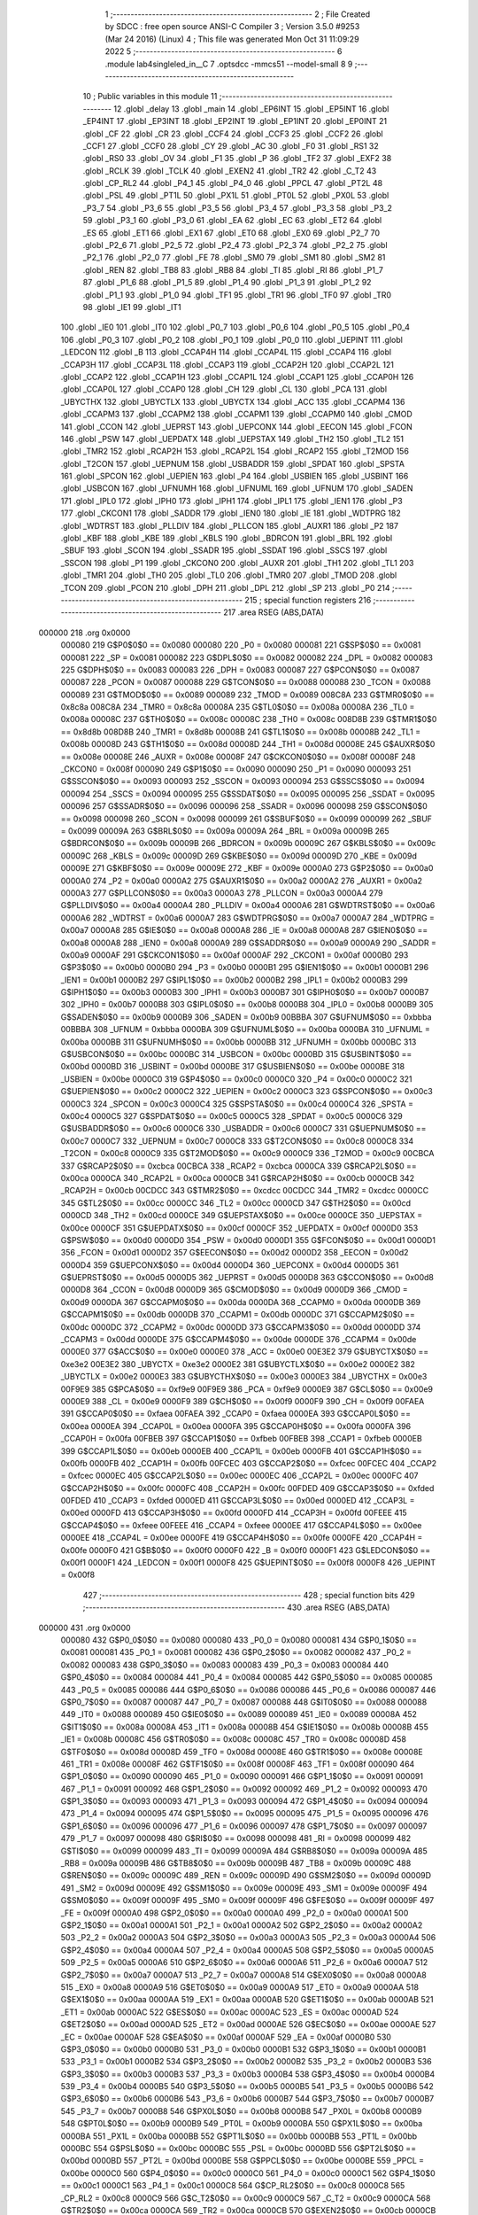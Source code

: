                                      1 ;--------------------------------------------------------
                                      2 ; File Created by SDCC : free open source ANSI-C Compiler
                                      3 ; Version 3.5.0 #9253 (Mar 24 2016) (Linux)
                                      4 ; This file was generated Mon Oct 31 11:09:29 2022
                                      5 ;--------------------------------------------------------
                                      6 	.module lab4singleled_in__C
                                      7 	.optsdcc -mmcs51 --model-small
                                      8 	
                                      9 ;--------------------------------------------------------
                                     10 ; Public variables in this module
                                     11 ;--------------------------------------------------------
                                     12 	.globl _delay
                                     13 	.globl _main
                                     14 	.globl _EP6INT
                                     15 	.globl _EP5INT
                                     16 	.globl _EP4INT
                                     17 	.globl _EP3INT
                                     18 	.globl _EP2INT
                                     19 	.globl _EP1INT
                                     20 	.globl _EP0INT
                                     21 	.globl _CF
                                     22 	.globl _CR
                                     23 	.globl _CCF4
                                     24 	.globl _CCF3
                                     25 	.globl _CCF2
                                     26 	.globl _CCF1
                                     27 	.globl _CCF0
                                     28 	.globl _CY
                                     29 	.globl _AC
                                     30 	.globl _F0
                                     31 	.globl _RS1
                                     32 	.globl _RS0
                                     33 	.globl _OV
                                     34 	.globl _F1
                                     35 	.globl _P
                                     36 	.globl _TF2
                                     37 	.globl _EXF2
                                     38 	.globl _RCLK
                                     39 	.globl _TCLK
                                     40 	.globl _EXEN2
                                     41 	.globl _TR2
                                     42 	.globl _C_T2
                                     43 	.globl _CP_RL2
                                     44 	.globl _P4_1
                                     45 	.globl _P4_0
                                     46 	.globl _PPCL
                                     47 	.globl _PT2L
                                     48 	.globl _PSL
                                     49 	.globl _PT1L
                                     50 	.globl _PX1L
                                     51 	.globl _PT0L
                                     52 	.globl _PX0L
                                     53 	.globl _P3_7
                                     54 	.globl _P3_6
                                     55 	.globl _P3_5
                                     56 	.globl _P3_4
                                     57 	.globl _P3_3
                                     58 	.globl _P3_2
                                     59 	.globl _P3_1
                                     60 	.globl _P3_0
                                     61 	.globl _EA
                                     62 	.globl _EC
                                     63 	.globl _ET2
                                     64 	.globl _ES
                                     65 	.globl _ET1
                                     66 	.globl _EX1
                                     67 	.globl _ET0
                                     68 	.globl _EX0
                                     69 	.globl _P2_7
                                     70 	.globl _P2_6
                                     71 	.globl _P2_5
                                     72 	.globl _P2_4
                                     73 	.globl _P2_3
                                     74 	.globl _P2_2
                                     75 	.globl _P2_1
                                     76 	.globl _P2_0
                                     77 	.globl _FE
                                     78 	.globl _SM0
                                     79 	.globl _SM1
                                     80 	.globl _SM2
                                     81 	.globl _REN
                                     82 	.globl _TB8
                                     83 	.globl _RB8
                                     84 	.globl _TI
                                     85 	.globl _RI
                                     86 	.globl _P1_7
                                     87 	.globl _P1_6
                                     88 	.globl _P1_5
                                     89 	.globl _P1_4
                                     90 	.globl _P1_3
                                     91 	.globl _P1_2
                                     92 	.globl _P1_1
                                     93 	.globl _P1_0
                                     94 	.globl _TF1
                                     95 	.globl _TR1
                                     96 	.globl _TF0
                                     97 	.globl _TR0
                                     98 	.globl _IE1
                                     99 	.globl _IT1
                                    100 	.globl _IE0
                                    101 	.globl _IT0
                                    102 	.globl _P0_7
                                    103 	.globl _P0_6
                                    104 	.globl _P0_5
                                    105 	.globl _P0_4
                                    106 	.globl _P0_3
                                    107 	.globl _P0_2
                                    108 	.globl _P0_1
                                    109 	.globl _P0_0
                                    110 	.globl _UEPINT
                                    111 	.globl _LEDCON
                                    112 	.globl _B
                                    113 	.globl _CCAP4H
                                    114 	.globl _CCAP4L
                                    115 	.globl _CCAP4
                                    116 	.globl _CCAP3H
                                    117 	.globl _CCAP3L
                                    118 	.globl _CCAP3
                                    119 	.globl _CCAP2H
                                    120 	.globl _CCAP2L
                                    121 	.globl _CCAP2
                                    122 	.globl _CCAP1H
                                    123 	.globl _CCAP1L
                                    124 	.globl _CCAP1
                                    125 	.globl _CCAP0H
                                    126 	.globl _CCAP0L
                                    127 	.globl _CCAP0
                                    128 	.globl _CH
                                    129 	.globl _CL
                                    130 	.globl _PCA
                                    131 	.globl _UBYCTHX
                                    132 	.globl _UBYCTLX
                                    133 	.globl _UBYCTX
                                    134 	.globl _ACC
                                    135 	.globl _CCAPM4
                                    136 	.globl _CCAPM3
                                    137 	.globl _CCAPM2
                                    138 	.globl _CCAPM1
                                    139 	.globl _CCAPM0
                                    140 	.globl _CMOD
                                    141 	.globl _CCON
                                    142 	.globl _UEPRST
                                    143 	.globl _UEPCONX
                                    144 	.globl _EECON
                                    145 	.globl _FCON
                                    146 	.globl _PSW
                                    147 	.globl _UEPDATX
                                    148 	.globl _UEPSTAX
                                    149 	.globl _TH2
                                    150 	.globl _TL2
                                    151 	.globl _TMR2
                                    152 	.globl _RCAP2H
                                    153 	.globl _RCAP2L
                                    154 	.globl _RCAP2
                                    155 	.globl _T2MOD
                                    156 	.globl _T2CON
                                    157 	.globl _UEPNUM
                                    158 	.globl _USBADDR
                                    159 	.globl _SPDAT
                                    160 	.globl _SPSTA
                                    161 	.globl _SPCON
                                    162 	.globl _UEPIEN
                                    163 	.globl _P4
                                    164 	.globl _USBIEN
                                    165 	.globl _USBINT
                                    166 	.globl _USBCON
                                    167 	.globl _UFNUMH
                                    168 	.globl _UFNUML
                                    169 	.globl _UFNUM
                                    170 	.globl _SADEN
                                    171 	.globl _IPL0
                                    172 	.globl _IPH0
                                    173 	.globl _IPH1
                                    174 	.globl _IPL1
                                    175 	.globl _IEN1
                                    176 	.globl _P3
                                    177 	.globl _CKCON1
                                    178 	.globl _SADDR
                                    179 	.globl _IEN0
                                    180 	.globl _IE
                                    181 	.globl _WDTPRG
                                    182 	.globl _WDTRST
                                    183 	.globl _PLLDIV
                                    184 	.globl _PLLCON
                                    185 	.globl _AUXR1
                                    186 	.globl _P2
                                    187 	.globl _KBF
                                    188 	.globl _KBE
                                    189 	.globl _KBLS
                                    190 	.globl _BDRCON
                                    191 	.globl _BRL
                                    192 	.globl _SBUF
                                    193 	.globl _SCON
                                    194 	.globl _SSADR
                                    195 	.globl _SSDAT
                                    196 	.globl _SSCS
                                    197 	.globl _SSCON
                                    198 	.globl _P1
                                    199 	.globl _CKCON0
                                    200 	.globl _AUXR
                                    201 	.globl _TH1
                                    202 	.globl _TL1
                                    203 	.globl _TMR1
                                    204 	.globl _TH0
                                    205 	.globl _TL0
                                    206 	.globl _TMR0
                                    207 	.globl _TMOD
                                    208 	.globl _TCON
                                    209 	.globl _PCON
                                    210 	.globl _DPH
                                    211 	.globl _DPL
                                    212 	.globl _SP
                                    213 	.globl _P0
                                    214 ;--------------------------------------------------------
                                    215 ; special function registers
                                    216 ;--------------------------------------------------------
                                    217 	.area RSEG    (ABS,DATA)
      000000                        218 	.org 0x0000
                           000080   219 G$P0$0$0 == 0x0080
                           000080   220 _P0	=	0x0080
                           000081   221 G$SP$0$0 == 0x0081
                           000081   222 _SP	=	0x0081
                           000082   223 G$DPL$0$0 == 0x0082
                           000082   224 _DPL	=	0x0082
                           000083   225 G$DPH$0$0 == 0x0083
                           000083   226 _DPH	=	0x0083
                           000087   227 G$PCON$0$0 == 0x0087
                           000087   228 _PCON	=	0x0087
                           000088   229 G$TCON$0$0 == 0x0088
                           000088   230 _TCON	=	0x0088
                           000089   231 G$TMOD$0$0 == 0x0089
                           000089   232 _TMOD	=	0x0089
                           008C8A   233 G$TMR0$0$0 == 0x8c8a
                           008C8A   234 _TMR0	=	0x8c8a
                           00008A   235 G$TL0$0$0 == 0x008a
                           00008A   236 _TL0	=	0x008a
                           00008C   237 G$TH0$0$0 == 0x008c
                           00008C   238 _TH0	=	0x008c
                           008D8B   239 G$TMR1$0$0 == 0x8d8b
                           008D8B   240 _TMR1	=	0x8d8b
                           00008B   241 G$TL1$0$0 == 0x008b
                           00008B   242 _TL1	=	0x008b
                           00008D   243 G$TH1$0$0 == 0x008d
                           00008D   244 _TH1	=	0x008d
                           00008E   245 G$AUXR$0$0 == 0x008e
                           00008E   246 _AUXR	=	0x008e
                           00008F   247 G$CKCON0$0$0 == 0x008f
                           00008F   248 _CKCON0	=	0x008f
                           000090   249 G$P1$0$0 == 0x0090
                           000090   250 _P1	=	0x0090
                           000093   251 G$SSCON$0$0 == 0x0093
                           000093   252 _SSCON	=	0x0093
                           000094   253 G$SSCS$0$0 == 0x0094
                           000094   254 _SSCS	=	0x0094
                           000095   255 G$SSDAT$0$0 == 0x0095
                           000095   256 _SSDAT	=	0x0095
                           000096   257 G$SSADR$0$0 == 0x0096
                           000096   258 _SSADR	=	0x0096
                           000098   259 G$SCON$0$0 == 0x0098
                           000098   260 _SCON	=	0x0098
                           000099   261 G$SBUF$0$0 == 0x0099
                           000099   262 _SBUF	=	0x0099
                           00009A   263 G$BRL$0$0 == 0x009a
                           00009A   264 _BRL	=	0x009a
                           00009B   265 G$BDRCON$0$0 == 0x009b
                           00009B   266 _BDRCON	=	0x009b
                           00009C   267 G$KBLS$0$0 == 0x009c
                           00009C   268 _KBLS	=	0x009c
                           00009D   269 G$KBE$0$0 == 0x009d
                           00009D   270 _KBE	=	0x009d
                           00009E   271 G$KBF$0$0 == 0x009e
                           00009E   272 _KBF	=	0x009e
                           0000A0   273 G$P2$0$0 == 0x00a0
                           0000A0   274 _P2	=	0x00a0
                           0000A2   275 G$AUXR1$0$0 == 0x00a2
                           0000A2   276 _AUXR1	=	0x00a2
                           0000A3   277 G$PLLCON$0$0 == 0x00a3
                           0000A3   278 _PLLCON	=	0x00a3
                           0000A4   279 G$PLLDIV$0$0 == 0x00a4
                           0000A4   280 _PLLDIV	=	0x00a4
                           0000A6   281 G$WDTRST$0$0 == 0x00a6
                           0000A6   282 _WDTRST	=	0x00a6
                           0000A7   283 G$WDTPRG$0$0 == 0x00a7
                           0000A7   284 _WDTPRG	=	0x00a7
                           0000A8   285 G$IE$0$0 == 0x00a8
                           0000A8   286 _IE	=	0x00a8
                           0000A8   287 G$IEN0$0$0 == 0x00a8
                           0000A8   288 _IEN0	=	0x00a8
                           0000A9   289 G$SADDR$0$0 == 0x00a9
                           0000A9   290 _SADDR	=	0x00a9
                           0000AF   291 G$CKCON1$0$0 == 0x00af
                           0000AF   292 _CKCON1	=	0x00af
                           0000B0   293 G$P3$0$0 == 0x00b0
                           0000B0   294 _P3	=	0x00b0
                           0000B1   295 G$IEN1$0$0 == 0x00b1
                           0000B1   296 _IEN1	=	0x00b1
                           0000B2   297 G$IPL1$0$0 == 0x00b2
                           0000B2   298 _IPL1	=	0x00b2
                           0000B3   299 G$IPH1$0$0 == 0x00b3
                           0000B3   300 _IPH1	=	0x00b3
                           0000B7   301 G$IPH0$0$0 == 0x00b7
                           0000B7   302 _IPH0	=	0x00b7
                           0000B8   303 G$IPL0$0$0 == 0x00b8
                           0000B8   304 _IPL0	=	0x00b8
                           0000B9   305 G$SADEN$0$0 == 0x00b9
                           0000B9   306 _SADEN	=	0x00b9
                           00BBBA   307 G$UFNUM$0$0 == 0xbbba
                           00BBBA   308 _UFNUM	=	0xbbba
                           0000BA   309 G$UFNUML$0$0 == 0x00ba
                           0000BA   310 _UFNUML	=	0x00ba
                           0000BB   311 G$UFNUMH$0$0 == 0x00bb
                           0000BB   312 _UFNUMH	=	0x00bb
                           0000BC   313 G$USBCON$0$0 == 0x00bc
                           0000BC   314 _USBCON	=	0x00bc
                           0000BD   315 G$USBINT$0$0 == 0x00bd
                           0000BD   316 _USBINT	=	0x00bd
                           0000BE   317 G$USBIEN$0$0 == 0x00be
                           0000BE   318 _USBIEN	=	0x00be
                           0000C0   319 G$P4$0$0 == 0x00c0
                           0000C0   320 _P4	=	0x00c0
                           0000C2   321 G$UEPIEN$0$0 == 0x00c2
                           0000C2   322 _UEPIEN	=	0x00c2
                           0000C3   323 G$SPCON$0$0 == 0x00c3
                           0000C3   324 _SPCON	=	0x00c3
                           0000C4   325 G$SPSTA$0$0 == 0x00c4
                           0000C4   326 _SPSTA	=	0x00c4
                           0000C5   327 G$SPDAT$0$0 == 0x00c5
                           0000C5   328 _SPDAT	=	0x00c5
                           0000C6   329 G$USBADDR$0$0 == 0x00c6
                           0000C6   330 _USBADDR	=	0x00c6
                           0000C7   331 G$UEPNUM$0$0 == 0x00c7
                           0000C7   332 _UEPNUM	=	0x00c7
                           0000C8   333 G$T2CON$0$0 == 0x00c8
                           0000C8   334 _T2CON	=	0x00c8
                           0000C9   335 G$T2MOD$0$0 == 0x00c9
                           0000C9   336 _T2MOD	=	0x00c9
                           00CBCA   337 G$RCAP2$0$0 == 0xcbca
                           00CBCA   338 _RCAP2	=	0xcbca
                           0000CA   339 G$RCAP2L$0$0 == 0x00ca
                           0000CA   340 _RCAP2L	=	0x00ca
                           0000CB   341 G$RCAP2H$0$0 == 0x00cb
                           0000CB   342 _RCAP2H	=	0x00cb
                           00CDCC   343 G$TMR2$0$0 == 0xcdcc
                           00CDCC   344 _TMR2	=	0xcdcc
                           0000CC   345 G$TL2$0$0 == 0x00cc
                           0000CC   346 _TL2	=	0x00cc
                           0000CD   347 G$TH2$0$0 == 0x00cd
                           0000CD   348 _TH2	=	0x00cd
                           0000CE   349 G$UEPSTAX$0$0 == 0x00ce
                           0000CE   350 _UEPSTAX	=	0x00ce
                           0000CF   351 G$UEPDATX$0$0 == 0x00cf
                           0000CF   352 _UEPDATX	=	0x00cf
                           0000D0   353 G$PSW$0$0 == 0x00d0
                           0000D0   354 _PSW	=	0x00d0
                           0000D1   355 G$FCON$0$0 == 0x00d1
                           0000D1   356 _FCON	=	0x00d1
                           0000D2   357 G$EECON$0$0 == 0x00d2
                           0000D2   358 _EECON	=	0x00d2
                           0000D4   359 G$UEPCONX$0$0 == 0x00d4
                           0000D4   360 _UEPCONX	=	0x00d4
                           0000D5   361 G$UEPRST$0$0 == 0x00d5
                           0000D5   362 _UEPRST	=	0x00d5
                           0000D8   363 G$CCON$0$0 == 0x00d8
                           0000D8   364 _CCON	=	0x00d8
                           0000D9   365 G$CMOD$0$0 == 0x00d9
                           0000D9   366 _CMOD	=	0x00d9
                           0000DA   367 G$CCAPM0$0$0 == 0x00da
                           0000DA   368 _CCAPM0	=	0x00da
                           0000DB   369 G$CCAPM1$0$0 == 0x00db
                           0000DB   370 _CCAPM1	=	0x00db
                           0000DC   371 G$CCAPM2$0$0 == 0x00dc
                           0000DC   372 _CCAPM2	=	0x00dc
                           0000DD   373 G$CCAPM3$0$0 == 0x00dd
                           0000DD   374 _CCAPM3	=	0x00dd
                           0000DE   375 G$CCAPM4$0$0 == 0x00de
                           0000DE   376 _CCAPM4	=	0x00de
                           0000E0   377 G$ACC$0$0 == 0x00e0
                           0000E0   378 _ACC	=	0x00e0
                           00E3E2   379 G$UBYCTX$0$0 == 0xe3e2
                           00E3E2   380 _UBYCTX	=	0xe3e2
                           0000E2   381 G$UBYCTLX$0$0 == 0x00e2
                           0000E2   382 _UBYCTLX	=	0x00e2
                           0000E3   383 G$UBYCTHX$0$0 == 0x00e3
                           0000E3   384 _UBYCTHX	=	0x00e3
                           00F9E9   385 G$PCA$0$0 == 0xf9e9
                           00F9E9   386 _PCA	=	0xf9e9
                           0000E9   387 G$CL$0$0 == 0x00e9
                           0000E9   388 _CL	=	0x00e9
                           0000F9   389 G$CH$0$0 == 0x00f9
                           0000F9   390 _CH	=	0x00f9
                           00FAEA   391 G$CCAP0$0$0 == 0xfaea
                           00FAEA   392 _CCAP0	=	0xfaea
                           0000EA   393 G$CCAP0L$0$0 == 0x00ea
                           0000EA   394 _CCAP0L	=	0x00ea
                           0000FA   395 G$CCAP0H$0$0 == 0x00fa
                           0000FA   396 _CCAP0H	=	0x00fa
                           00FBEB   397 G$CCAP1$0$0 == 0xfbeb
                           00FBEB   398 _CCAP1	=	0xfbeb
                           0000EB   399 G$CCAP1L$0$0 == 0x00eb
                           0000EB   400 _CCAP1L	=	0x00eb
                           0000FB   401 G$CCAP1H$0$0 == 0x00fb
                           0000FB   402 _CCAP1H	=	0x00fb
                           00FCEC   403 G$CCAP2$0$0 == 0xfcec
                           00FCEC   404 _CCAP2	=	0xfcec
                           0000EC   405 G$CCAP2L$0$0 == 0x00ec
                           0000EC   406 _CCAP2L	=	0x00ec
                           0000FC   407 G$CCAP2H$0$0 == 0x00fc
                           0000FC   408 _CCAP2H	=	0x00fc
                           00FDED   409 G$CCAP3$0$0 == 0xfded
                           00FDED   410 _CCAP3	=	0xfded
                           0000ED   411 G$CCAP3L$0$0 == 0x00ed
                           0000ED   412 _CCAP3L	=	0x00ed
                           0000FD   413 G$CCAP3H$0$0 == 0x00fd
                           0000FD   414 _CCAP3H	=	0x00fd
                           00FEEE   415 G$CCAP4$0$0 == 0xfeee
                           00FEEE   416 _CCAP4	=	0xfeee
                           0000EE   417 G$CCAP4L$0$0 == 0x00ee
                           0000EE   418 _CCAP4L	=	0x00ee
                           0000FE   419 G$CCAP4H$0$0 == 0x00fe
                           0000FE   420 _CCAP4H	=	0x00fe
                           0000F0   421 G$B$0$0 == 0x00f0
                           0000F0   422 _B	=	0x00f0
                           0000F1   423 G$LEDCON$0$0 == 0x00f1
                           0000F1   424 _LEDCON	=	0x00f1
                           0000F8   425 G$UEPINT$0$0 == 0x00f8
                           0000F8   426 _UEPINT	=	0x00f8
                                    427 ;--------------------------------------------------------
                                    428 ; special function bits
                                    429 ;--------------------------------------------------------
                                    430 	.area RSEG    (ABS,DATA)
      000000                        431 	.org 0x0000
                           000080   432 G$P0_0$0$0 == 0x0080
                           000080   433 _P0_0	=	0x0080
                           000081   434 G$P0_1$0$0 == 0x0081
                           000081   435 _P0_1	=	0x0081
                           000082   436 G$P0_2$0$0 == 0x0082
                           000082   437 _P0_2	=	0x0082
                           000083   438 G$P0_3$0$0 == 0x0083
                           000083   439 _P0_3	=	0x0083
                           000084   440 G$P0_4$0$0 == 0x0084
                           000084   441 _P0_4	=	0x0084
                           000085   442 G$P0_5$0$0 == 0x0085
                           000085   443 _P0_5	=	0x0085
                           000086   444 G$P0_6$0$0 == 0x0086
                           000086   445 _P0_6	=	0x0086
                           000087   446 G$P0_7$0$0 == 0x0087
                           000087   447 _P0_7	=	0x0087
                           000088   448 G$IT0$0$0 == 0x0088
                           000088   449 _IT0	=	0x0088
                           000089   450 G$IE0$0$0 == 0x0089
                           000089   451 _IE0	=	0x0089
                           00008A   452 G$IT1$0$0 == 0x008a
                           00008A   453 _IT1	=	0x008a
                           00008B   454 G$IE1$0$0 == 0x008b
                           00008B   455 _IE1	=	0x008b
                           00008C   456 G$TR0$0$0 == 0x008c
                           00008C   457 _TR0	=	0x008c
                           00008D   458 G$TF0$0$0 == 0x008d
                           00008D   459 _TF0	=	0x008d
                           00008E   460 G$TR1$0$0 == 0x008e
                           00008E   461 _TR1	=	0x008e
                           00008F   462 G$TF1$0$0 == 0x008f
                           00008F   463 _TF1	=	0x008f
                           000090   464 G$P1_0$0$0 == 0x0090
                           000090   465 _P1_0	=	0x0090
                           000091   466 G$P1_1$0$0 == 0x0091
                           000091   467 _P1_1	=	0x0091
                           000092   468 G$P1_2$0$0 == 0x0092
                           000092   469 _P1_2	=	0x0092
                           000093   470 G$P1_3$0$0 == 0x0093
                           000093   471 _P1_3	=	0x0093
                           000094   472 G$P1_4$0$0 == 0x0094
                           000094   473 _P1_4	=	0x0094
                           000095   474 G$P1_5$0$0 == 0x0095
                           000095   475 _P1_5	=	0x0095
                           000096   476 G$P1_6$0$0 == 0x0096
                           000096   477 _P1_6	=	0x0096
                           000097   478 G$P1_7$0$0 == 0x0097
                           000097   479 _P1_7	=	0x0097
                           000098   480 G$RI$0$0 == 0x0098
                           000098   481 _RI	=	0x0098
                           000099   482 G$TI$0$0 == 0x0099
                           000099   483 _TI	=	0x0099
                           00009A   484 G$RB8$0$0 == 0x009a
                           00009A   485 _RB8	=	0x009a
                           00009B   486 G$TB8$0$0 == 0x009b
                           00009B   487 _TB8	=	0x009b
                           00009C   488 G$REN$0$0 == 0x009c
                           00009C   489 _REN	=	0x009c
                           00009D   490 G$SM2$0$0 == 0x009d
                           00009D   491 _SM2	=	0x009d
                           00009E   492 G$SM1$0$0 == 0x009e
                           00009E   493 _SM1	=	0x009e
                           00009F   494 G$SM0$0$0 == 0x009f
                           00009F   495 _SM0	=	0x009f
                           00009F   496 G$FE$0$0 == 0x009f
                           00009F   497 _FE	=	0x009f
                           0000A0   498 G$P2_0$0$0 == 0x00a0
                           0000A0   499 _P2_0	=	0x00a0
                           0000A1   500 G$P2_1$0$0 == 0x00a1
                           0000A1   501 _P2_1	=	0x00a1
                           0000A2   502 G$P2_2$0$0 == 0x00a2
                           0000A2   503 _P2_2	=	0x00a2
                           0000A3   504 G$P2_3$0$0 == 0x00a3
                           0000A3   505 _P2_3	=	0x00a3
                           0000A4   506 G$P2_4$0$0 == 0x00a4
                           0000A4   507 _P2_4	=	0x00a4
                           0000A5   508 G$P2_5$0$0 == 0x00a5
                           0000A5   509 _P2_5	=	0x00a5
                           0000A6   510 G$P2_6$0$0 == 0x00a6
                           0000A6   511 _P2_6	=	0x00a6
                           0000A7   512 G$P2_7$0$0 == 0x00a7
                           0000A7   513 _P2_7	=	0x00a7
                           0000A8   514 G$EX0$0$0 == 0x00a8
                           0000A8   515 _EX0	=	0x00a8
                           0000A9   516 G$ET0$0$0 == 0x00a9
                           0000A9   517 _ET0	=	0x00a9
                           0000AA   518 G$EX1$0$0 == 0x00aa
                           0000AA   519 _EX1	=	0x00aa
                           0000AB   520 G$ET1$0$0 == 0x00ab
                           0000AB   521 _ET1	=	0x00ab
                           0000AC   522 G$ES$0$0 == 0x00ac
                           0000AC   523 _ES	=	0x00ac
                           0000AD   524 G$ET2$0$0 == 0x00ad
                           0000AD   525 _ET2	=	0x00ad
                           0000AE   526 G$EC$0$0 == 0x00ae
                           0000AE   527 _EC	=	0x00ae
                           0000AF   528 G$EA$0$0 == 0x00af
                           0000AF   529 _EA	=	0x00af
                           0000B0   530 G$P3_0$0$0 == 0x00b0
                           0000B0   531 _P3_0	=	0x00b0
                           0000B1   532 G$P3_1$0$0 == 0x00b1
                           0000B1   533 _P3_1	=	0x00b1
                           0000B2   534 G$P3_2$0$0 == 0x00b2
                           0000B2   535 _P3_2	=	0x00b2
                           0000B3   536 G$P3_3$0$0 == 0x00b3
                           0000B3   537 _P3_3	=	0x00b3
                           0000B4   538 G$P3_4$0$0 == 0x00b4
                           0000B4   539 _P3_4	=	0x00b4
                           0000B5   540 G$P3_5$0$0 == 0x00b5
                           0000B5   541 _P3_5	=	0x00b5
                           0000B6   542 G$P3_6$0$0 == 0x00b6
                           0000B6   543 _P3_6	=	0x00b6
                           0000B7   544 G$P3_7$0$0 == 0x00b7
                           0000B7   545 _P3_7	=	0x00b7
                           0000B8   546 G$PX0L$0$0 == 0x00b8
                           0000B8   547 _PX0L	=	0x00b8
                           0000B9   548 G$PT0L$0$0 == 0x00b9
                           0000B9   549 _PT0L	=	0x00b9
                           0000BA   550 G$PX1L$0$0 == 0x00ba
                           0000BA   551 _PX1L	=	0x00ba
                           0000BB   552 G$PT1L$0$0 == 0x00bb
                           0000BB   553 _PT1L	=	0x00bb
                           0000BC   554 G$PSL$0$0 == 0x00bc
                           0000BC   555 _PSL	=	0x00bc
                           0000BD   556 G$PT2L$0$0 == 0x00bd
                           0000BD   557 _PT2L	=	0x00bd
                           0000BE   558 G$PPCL$0$0 == 0x00be
                           0000BE   559 _PPCL	=	0x00be
                           0000C0   560 G$P4_0$0$0 == 0x00c0
                           0000C0   561 _P4_0	=	0x00c0
                           0000C1   562 G$P4_1$0$0 == 0x00c1
                           0000C1   563 _P4_1	=	0x00c1
                           0000C8   564 G$CP_RL2$0$0 == 0x00c8
                           0000C8   565 _CP_RL2	=	0x00c8
                           0000C9   566 G$C_T2$0$0 == 0x00c9
                           0000C9   567 _C_T2	=	0x00c9
                           0000CA   568 G$TR2$0$0 == 0x00ca
                           0000CA   569 _TR2	=	0x00ca
                           0000CB   570 G$EXEN2$0$0 == 0x00cb
                           0000CB   571 _EXEN2	=	0x00cb
                           0000CC   572 G$TCLK$0$0 == 0x00cc
                           0000CC   573 _TCLK	=	0x00cc
                           0000CD   574 G$RCLK$0$0 == 0x00cd
                           0000CD   575 _RCLK	=	0x00cd
                           0000CE   576 G$EXF2$0$0 == 0x00ce
                           0000CE   577 _EXF2	=	0x00ce
                           0000CF   578 G$TF2$0$0 == 0x00cf
                           0000CF   579 _TF2	=	0x00cf
                           0000D0   580 G$P$0$0 == 0x00d0
                           0000D0   581 _P	=	0x00d0
                           0000D1   582 G$F1$0$0 == 0x00d1
                           0000D1   583 _F1	=	0x00d1
                           0000D2   584 G$OV$0$0 == 0x00d2
                           0000D2   585 _OV	=	0x00d2
                           0000D3   586 G$RS0$0$0 == 0x00d3
                           0000D3   587 _RS0	=	0x00d3
                           0000D4   588 G$RS1$0$0 == 0x00d4
                           0000D4   589 _RS1	=	0x00d4
                           0000D5   590 G$F0$0$0 == 0x00d5
                           0000D5   591 _F0	=	0x00d5
                           0000D6   592 G$AC$0$0 == 0x00d6
                           0000D6   593 _AC	=	0x00d6
                           0000D7   594 G$CY$0$0 == 0x00d7
                           0000D7   595 _CY	=	0x00d7
                           0000D8   596 G$CCF0$0$0 == 0x00d8
                           0000D8   597 _CCF0	=	0x00d8
                           0000D9   598 G$CCF1$0$0 == 0x00d9
                           0000D9   599 _CCF1	=	0x00d9
                           0000DA   600 G$CCF2$0$0 == 0x00da
                           0000DA   601 _CCF2	=	0x00da
                           0000DB   602 G$CCF3$0$0 == 0x00db
                           0000DB   603 _CCF3	=	0x00db
                           0000DC   604 G$CCF4$0$0 == 0x00dc
                           0000DC   605 _CCF4	=	0x00dc
                           0000DE   606 G$CR$0$0 == 0x00de
                           0000DE   607 _CR	=	0x00de
                           0000DF   608 G$CF$0$0 == 0x00df
                           0000DF   609 _CF	=	0x00df
                           0000F8   610 G$EP0INT$0$0 == 0x00f8
                           0000F8   611 _EP0INT	=	0x00f8
                           0000F9   612 G$EP1INT$0$0 == 0x00f9
                           0000F9   613 _EP1INT	=	0x00f9
                           0000FA   614 G$EP2INT$0$0 == 0x00fa
                           0000FA   615 _EP2INT	=	0x00fa
                           0000FB   616 G$EP3INT$0$0 == 0x00fb
                           0000FB   617 _EP3INT	=	0x00fb
                           0000FC   618 G$EP4INT$0$0 == 0x00fc
                           0000FC   619 _EP4INT	=	0x00fc
                           0000FD   620 G$EP5INT$0$0 == 0x00fd
                           0000FD   621 _EP5INT	=	0x00fd
                           0000FE   622 G$EP6INT$0$0 == 0x00fe
                           0000FE   623 _EP6INT	=	0x00fe
                                    624 ;--------------------------------------------------------
                                    625 ; overlayable register banks
                                    626 ;--------------------------------------------------------
                                    627 	.area REG_BANK_0	(REL,OVR,DATA)
      000000                        628 	.ds 8
                                    629 ;--------------------------------------------------------
                                    630 ; internal ram data
                                    631 ;--------------------------------------------------------
                                    632 	.area DSEG    (DATA)
                                    633 ;--------------------------------------------------------
                                    634 ; overlayable items in internal ram 
                                    635 ;--------------------------------------------------------
                                    636 ;--------------------------------------------------------
                                    637 ; Stack segment in internal ram 
                                    638 ;--------------------------------------------------------
                                    639 	.area	SSEG
      000008                        640 __start__stack:
      000008                        641 	.ds	1
                                    642 
                                    643 ;--------------------------------------------------------
                                    644 ; indirectly addressable internal ram data
                                    645 ;--------------------------------------------------------
                                    646 	.area ISEG    (DATA)
                                    647 ;--------------------------------------------------------
                                    648 ; absolute internal ram data
                                    649 ;--------------------------------------------------------
                                    650 	.area IABS    (ABS,DATA)
                                    651 	.area IABS    (ABS,DATA)
                                    652 ;--------------------------------------------------------
                                    653 ; bit data
                                    654 ;--------------------------------------------------------
                                    655 	.area BSEG    (BIT)
                                    656 ;--------------------------------------------------------
                                    657 ; paged external ram data
                                    658 ;--------------------------------------------------------
                                    659 	.area PSEG    (PAG,XDATA)
                                    660 ;--------------------------------------------------------
                                    661 ; external ram data
                                    662 ;--------------------------------------------------------
                                    663 	.area XSEG    (XDATA)
                                    664 ;--------------------------------------------------------
                                    665 ; absolute external ram data
                                    666 ;--------------------------------------------------------
                                    667 	.area XABS    (ABS,XDATA)
                                    668 ;--------------------------------------------------------
                                    669 ; external initialized ram data
                                    670 ;--------------------------------------------------------
                                    671 	.area XISEG   (XDATA)
                                    672 	.area HOME    (CODE)
                                    673 	.area GSINIT0 (CODE)
                                    674 	.area GSINIT1 (CODE)
                                    675 	.area GSINIT2 (CODE)
                                    676 	.area GSINIT3 (CODE)
                                    677 	.area GSINIT4 (CODE)
                                    678 	.area GSINIT5 (CODE)
                                    679 	.area GSINIT  (CODE)
                                    680 	.area GSFINAL (CODE)
                                    681 	.area CSEG    (CODE)
                                    682 ;--------------------------------------------------------
                                    683 ; interrupt vector 
                                    684 ;--------------------------------------------------------
                                    685 	.area HOME    (CODE)
      000000                        686 __interrupt_vect:
      000000 02 00 06         [24]  687 	ljmp	__sdcc_gsinit_startup
                                    688 ;--------------------------------------------------------
                                    689 ; global & static initialisations
                                    690 ;--------------------------------------------------------
                                    691 	.area HOME    (CODE)
                                    692 	.area GSINIT  (CODE)
                                    693 	.area GSFINAL (CODE)
                                    694 	.area GSINIT  (CODE)
                                    695 	.globl __sdcc_gsinit_startup
                                    696 	.globl __sdcc_program_startup
                                    697 	.globl __start__stack
                                    698 	.globl __mcs51_genXINIT
                                    699 	.globl __mcs51_genXRAMCLEAR
                                    700 	.globl __mcs51_genRAMCLEAR
                                    701 	.area GSFINAL (CODE)
      00005F 02 00 03         [24]  702 	ljmp	__sdcc_program_startup
                                    703 ;--------------------------------------------------------
                                    704 ; Home
                                    705 ;--------------------------------------------------------
                                    706 	.area HOME    (CODE)
                                    707 	.area HOME    (CODE)
      000003                        708 __sdcc_program_startup:
      000003 02 00 62         [24]  709 	ljmp	_main
                                    710 ;	return from main will return to caller
                                    711 ;--------------------------------------------------------
                                    712 ; code
                                    713 ;--------------------------------------------------------
                                    714 	.area CSEG    (CODE)
                                    715 ;------------------------------------------------------------
                                    716 ;Allocation info for local variables in function 'main'
                                    717 ;------------------------------------------------------------
                           000000   718 	G$main$0$0 ==.
                           000000   719 	C$lab4singleled_in__C.c$3$0$0 ==.
                                    720 ;	lab4singleled_in _C.c:3: void main(void)
                                    721 ;	-----------------------------------------
                                    722 ;	 function main
                                    723 ;	-----------------------------------------
      000062                        724 _main:
                           000007   725 	ar7 = 0x07
                           000006   726 	ar6 = 0x06
                           000005   727 	ar5 = 0x05
                           000004   728 	ar4 = 0x04
                           000003   729 	ar3 = 0x03
                           000002   730 	ar2 = 0x02
                           000001   731 	ar1 = 0x01
                           000000   732 	ar0 = 0x00
                           000000   733 	C$lab4singleled_in__C.c$5$1$2 ==.
                                    734 ;	lab4singleled_in _C.c:5: while(1)
      000062                        735 00102$:
                           000000   736 	C$lab4singleled_in__C.c$7$2$3 ==.
                                    737 ;	lab4singleled_in _C.c:7: P1 = 0x10;
      000062 75 90 10         [24]  738 	mov	_P1,#0x10
                           000003   739 	C$lab4singleled_in__C.c$8$2$3 ==.
                                    740 ;	lab4singleled_in _C.c:8: delay();
      000065 12 00 77         [24]  741 	lcall	_delay
                           000006   742 	C$lab4singleled_in__C.c$9$2$3 ==.
                                    743 ;	lab4singleled_in _C.c:9: P1 = 0x00;
      000068 75 90 00         [24]  744 	mov	_P1,#0x00
                           000009   745 	C$lab4singleled_in__C.c$10$2$3 ==.
                                    746 ;	lab4singleled_in _C.c:10: delay();
      00006B 12 00 77         [24]  747 	lcall	_delay
                           00000C   748 	C$lab4singleled_in__C.c$11$2$3 ==.
                                    749 ;	lab4singleled_in _C.c:11: delay();
      00006E 12 00 77         [24]  750 	lcall	_delay
                           00000F   751 	C$lab4singleled_in__C.c$12$2$3 ==.
                                    752 ;	lab4singleled_in _C.c:12: delay();
      000071 12 00 77         [24]  753 	lcall	_delay
      000074 80 EC            [24]  754 	sjmp	00102$
                           000014   755 	C$lab4singleled_in__C.c$15$1$2 ==.
                           000014   756 	XG$main$0$0 ==.
      000076 22               [24]  757 	ret
                                    758 ;------------------------------------------------------------
                                    759 ;Allocation info for local variables in function 'delay'
                                    760 ;------------------------------------------------------------
                                    761 ;i                         Allocated to registers r6 r7 
                                    762 ;j                         Allocated to registers r4 r5 
                                    763 ;------------------------------------------------------------
                           000015   764 	G$delay$0$0 ==.
                           000015   765 	C$lab4singleled_in__C.c$17$1$2 ==.
                                    766 ;	lab4singleled_in _C.c:17: void delay(void)
                                    767 ;	-----------------------------------------
                                    768 ;	 function delay
                                    769 ;	-----------------------------------------
      000077                        770 _delay:
                           000015   771 	C$lab4singleled_in__C.c$20$1$5 ==.
                                    772 ;	lab4singleled_in _C.c:20: for(i=0;i<0xff;i++)
      000077 7E 00            [12]  773 	mov	r6,#0x00
      000079 7F 00            [12]  774 	mov	r7,#0x00
      00007B                        775 00106$:
                           000019   776 	C$lab4singleled_in__C.c$21$1$5 ==.
                                    777 ;	lab4singleled_in _C.c:21: for(j=0;j<0xff;j++);
      00007B 7C FF            [12]  778 	mov	r4,#0xFF
      00007D 7D 00            [12]  779 	mov	r5,#0x00
      00007F                        780 00105$:
      00007F EC               [12]  781 	mov	a,r4
      000080 24 FF            [12]  782 	add	a,#0xFF
      000082 FA               [12]  783 	mov	r2,a
      000083 ED               [12]  784 	mov	a,r5
      000084 34 FF            [12]  785 	addc	a,#0xFF
      000086 FB               [12]  786 	mov	r3,a
      000087 8A 04            [24]  787 	mov	ar4,r2
      000089 8B 05            [24]  788 	mov	ar5,r3
      00008B EA               [12]  789 	mov	a,r2
      00008C 4B               [12]  790 	orl	a,r3
      00008D 70 F0            [24]  791 	jnz	00105$
                           00002D   792 	C$lab4singleled_in__C.c$20$1$5 ==.
                                    793 ;	lab4singleled_in _C.c:20: for(i=0;i<0xff;i++)
      00008F 0E               [12]  794 	inc	r6
      000090 BE 00 01         [24]  795 	cjne	r6,#0x00,00120$
      000093 0F               [12]  796 	inc	r7
      000094                        797 00120$:
      000094 C3               [12]  798 	clr	c
      000095 EE               [12]  799 	mov	a,r6
      000096 94 FF            [12]  800 	subb	a,#0xFF
      000098 EF               [12]  801 	mov	a,r7
      000099 64 80            [12]  802 	xrl	a,#0x80
      00009B 94 80            [12]  803 	subb	a,#0x80
      00009D 40 DC            [24]  804 	jc	00106$
                           00003D   805 	C$lab4singleled_in__C.c$22$1$5 ==.
                           00003D   806 	XG$delay$0$0 ==.
      00009F 22               [24]  807 	ret
                                    808 	.area CSEG    (CODE)
                                    809 	.area CONST   (CODE)
                                    810 	.area XINIT   (CODE)
                                    811 	.area CABS    (ABS,CODE)
